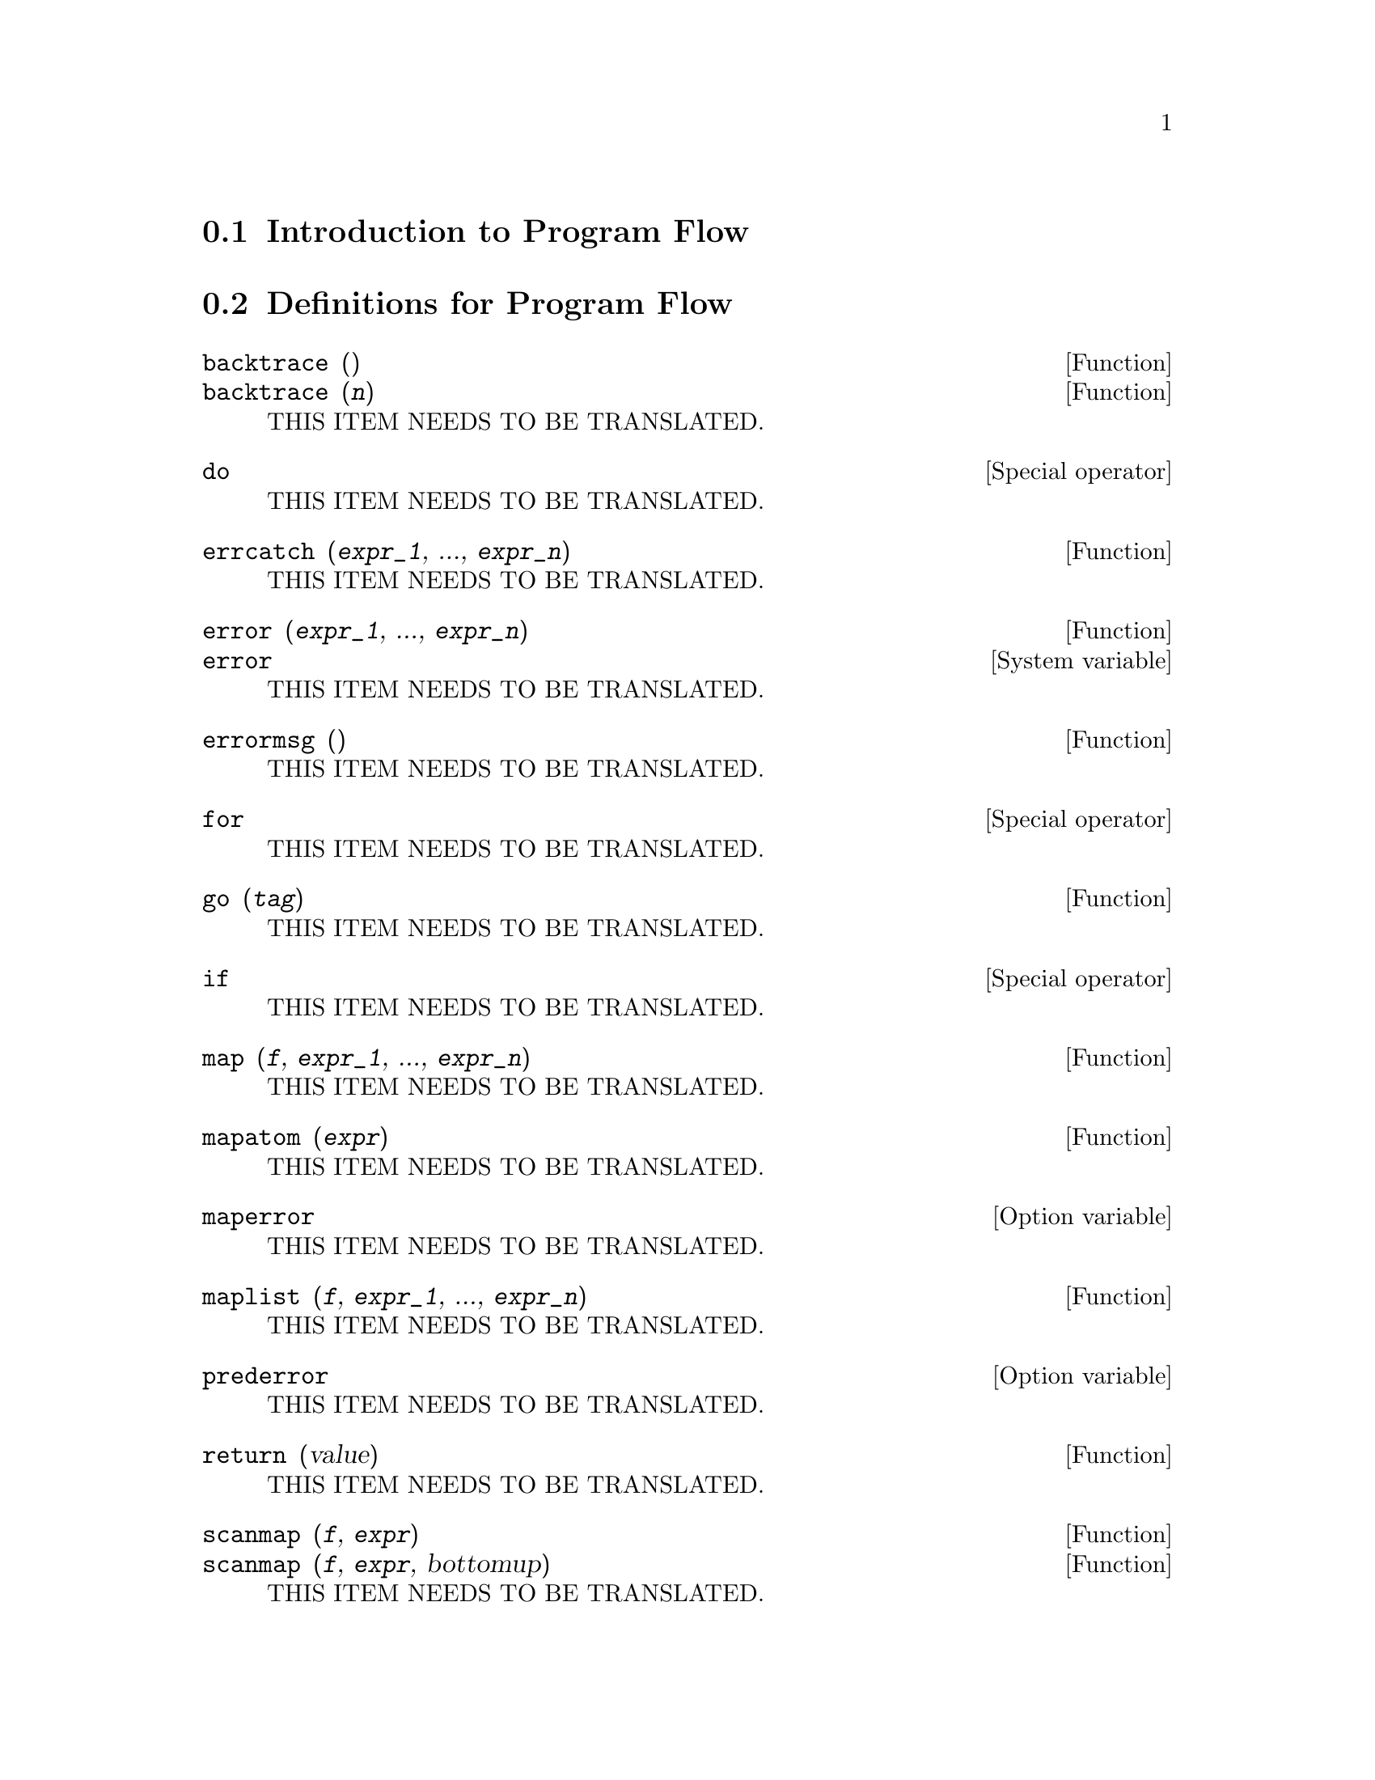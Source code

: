 @menu
* Introduction to Program Flow::  
* Definitions for Program Flow::  
@end menu

@node Introduction to Program Flow, Definitions for Program Flow, Program Flow, Program Flow
@section Introduction to Program Flow

@node Definitions for Program Flow,  , Introduction to Program Flow, Program Flow
@section Definitions for Program Flow

@deffn {Function} backtrace ()
@deffnx {Function} backtrace (@var{n})
THIS ITEM NEEDS TO BE TRANSLATED.
@end deffn

@deffn {Special operator} do
THIS ITEM NEEDS TO BE TRANSLATED.
@end deffn

@deffn {Function} errcatch (@var{expr_1}, ..., @var{expr_n})
THIS ITEM NEEDS TO BE TRANSLATED.
@end deffn

@deffn {Function} error (@var{expr_1}, ..., @var{expr_n})
@deffnx {System variable} error
THIS ITEM NEEDS TO BE TRANSLATED.
@end deffn

@deffn {Function} errormsg ()
THIS ITEM NEEDS TO BE TRANSLATED.
@end deffn

@deffn {Special operator} for
THIS ITEM NEEDS TO BE TRANSLATED.
@end deffn

@deffn {Function} go (@var{tag})
THIS ITEM NEEDS TO BE TRANSLATED.
@end deffn

@deffn {Special operator} if
THIS ITEM NEEDS TO BE TRANSLATED.
@end deffn

@deffn {Function} map (@var{f}, @var{expr_1}, ..., @var{expr_n})
THIS ITEM NEEDS TO BE TRANSLATED.
@end deffn

@deffn {Function} mapatom (@var{expr})
THIS ITEM NEEDS TO BE TRANSLATED.
@end deffn

@defvr {Option variable} maperror
THIS ITEM NEEDS TO BE TRANSLATED.
@end defvr

@deffn {Function} maplist (@var{f}, @var{expr_1}, ..., @var{expr_n})
THIS ITEM NEEDS TO BE TRANSLATED.
@end deffn

@defvr {Option variable} prederror
THIS ITEM NEEDS TO BE TRANSLATED.
@end defvr

@deffn {Function} return (value)
THIS ITEM NEEDS TO BE TRANSLATED.
@end deffn

@deffn {Function} scanmap (@var{f}, @var{expr})
@deffnx {Function} scanmap (@var{f}, @var{expr}, bottomup)
THIS ITEM NEEDS TO BE TRANSLATED.
@end deffn

@deffn {Function} throw (@var{expr})
THIS ITEM NEEDS TO BE TRANSLATED.
@end deffn

@deffn {Function} outermap (@var{f}, @var{a_1}, ..., @var{a_n})
THIS ITEM NEEDS TO BE TRANSLATED.
@end deffn


